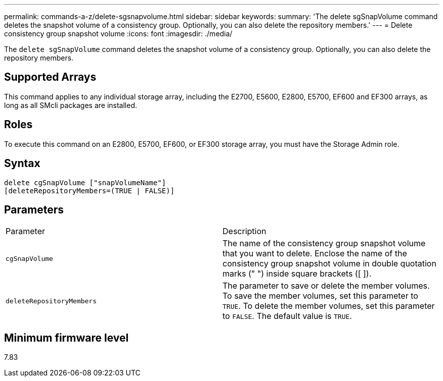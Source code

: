 ---
permalink: commands-a-z/delete-sgsnapvolume.html
sidebar: sidebar
keywords: 
summary: 'The delete sgSnapVolume command deletes the snapshot volume of a consistency group. Optionally, you can also delete the repository members.'
---
= Delete consistency group snapshot volume
:icons: font
:imagesdir: ./media/

[.lead]
The `delete sgSnapVolume` command deletes the snapshot volume of a consistency group. Optionally, you can also delete the repository members.

== Supported Arrays

This command applies to any individual storage array, including the E2700, E5600, E2800, E5700, EF600 and EF300 arrays, as long as all SMcli packages are installed.

== Roles

To execute this command on an E2800, E5700, EF600, or EF300 storage array, you must have the Storage Admin role.

== Syntax

----
delete cgSnapVolume ["snapVolumeName"]
[deleteRepositoryMembers=(TRUE | FALSE)]
----

== Parameters

|===
| Parameter| Description
a|
`cgSnapVolume`
a|
The name of the consistency group snapshot volume that you want to delete. Enclose the name of the consistency group snapshot volume in double quotation marks (" ") inside square brackets ([ ]).
a|
`deleteRepositoryMembers`
a|
The parameter to save or delete the member volumes. To save the member volumes, set this parameter to `TRUE`. To delete the member volumes, set this parameter to `FALSE`. The default value is `TRUE`.

|===

== Minimum firmware level

7.83
